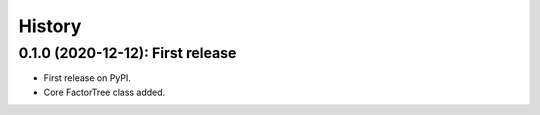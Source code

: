 =======
History
=======

---------------------------------
0.1.0 (2020-12-12): First release
---------------------------------

* First release on PyPI.
* Core FactorTree class added.
